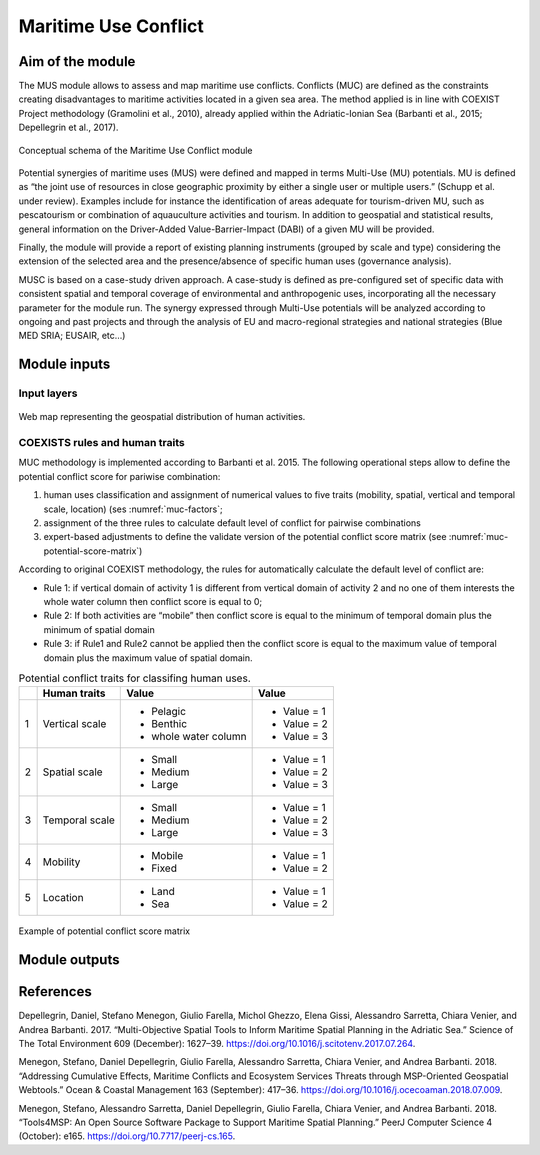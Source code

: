 Maritime Use Conflict
=====================

Aim of the module
-------------------

The MUS module allows to assess and map maritime use conflicts.
Conflicts (MUC) are defined as the constraints creating
disadvantages to maritime activities located in a given sea area. The
method applied is in line with COEXIST Project methodology (Gramolini
et al., 2010), already applied within the Adriatic-Ionian Sea
(Barbanti et al., 2015; Depellegrin et al., 2017).

.. figure:: images/muc_conceptual_schema.png
   :alt: MUC conceptual schema
   :align: center
   :name: muc-conceptual-schema

   Conceptual schema of the Maritime Use Conflict module

Potential synergies of maritime uses (MUS) were defined and mapped in
terms Multi-Use (MU) potentials. MU is defined as “the joint use of
resources in close geographic proximity by either a single user or
multiple users.” (Schupp et al. under review). Examples include for
instance the identification of areas adequate for tourism-driven MU,
such as pescatourism or combination of aquauculture activities and
tourism.  In addition to geospatial and statistical results, general
information on the Driver-Added Value-Barrier-Impact (DABI) of a given
MU will be provided.

Finally, the module will provide a report of existing planning
instruments (grouped by scale and type) considering the extension of
the selected area and the presence/absence of specific human uses
(governance analysis).

MUSC is based on a case-study driven approach. A case-study is defined
as pre-configured set of specific data with consistent spatial and
temporal coverage of environmental and anthropogenic uses,
incorporating all the necessary parameter for the module run.  The
synergy expressed through Multi-Use potentials will be analyzed
according to ongoing and past projects and through the analysis of EU
and macro-regional strategies and national strategies (Blue MED SRIA;
EUSAIR, etc…)


Module inputs
-------------

Input layers
++++++++++++

.. figure:: images/muc_input_layers.png
   :alt: MUC imput layer
   :align: center
   :name: muc-input-layers

   Web map representing the geospatial distribution of human activities.



COEXISTS rules and human traits
+++++++++++++++++++++++++++++++

MUC methodology is implemented according to Barbanti et al. 2015. The following operational steps allow to define
the potential conflict score for pariwise combination:

1. human uses classification and assignment of numerical values to five traits (mobility, spatial, vertical and temporal scale, location) (ses :numref:`muc-factors`;
2. assignment of the three rules to calculate default level of conflict for pairwise combinations
3. expert-based adjustments to define the validate version of the potential conflict score matrix (see :numref:`muc-potential-score-matrix`)

According to original COEXIST methodology, the rules for automatically calculate the default level of conflict are:

- Rule 1: if vertical domain of activity 1 is different from vertical domain of activity 2 and no one of them
  interests the whole water column then conflict score is equal to 0;
- Rule 2: If both activities are “mobile” then conflict score is equal to the minimum of temporal domain plus the
  minimum of spatial domain
- Rule 3: if Rule1 and Rule2 cannot be applied then the conflict score is equal to the maximum value of temporal
  domain plus the maximum value of spatial domain.


.. table:: Potential conflict traits for classifing human uses.
   :widths: auto
   :name: muc-factors

   +---+-------------------------+-------------------------+--------------+
   |   |  Human traits           |  Value                  |  Value       |
   +===+=========================+=========================+==============+
   | 1 | Vertical scale          | - Pelagic               | - Value = 1  |
   |   |                         | - Benthic               | - Value = 2  |
   |   |                         | - whole water column    | - Value = 3  |
   +---+-------------------------+-------------------------+--------------+
   | 2 | Spatial  scale          | - Small                 | - Value = 1  |
   |   |                         | - Medium                | - Value = 2  |
   |   |                         | - Large                 | - Value = 3  |
   +---+-------------------------+-------------------------+--------------+
   | 3 | Temporal scale          | - Small                 | - Value = 1  |
   |   |                         | - Medium                | - Value = 2  |
   |   |                         | - Large                 | - Value = 3  |
   +---+-------------------------+-------------------------+--------------+
   | 4 | Mobility                | - Mobile                | - Value = 1  |
   |   |                         | - Fixed                 | - Value = 2  |
   +---+-------------------------+-------------------------+--------------+
   | 5 | Location                | - Land                  | - Value = 1  |
   |   |                         | - Sea                   | - Value = 2  |
   +---+-------------------------+-------------------------+--------------+


.. figure:: images/muc_potential_score_matrix.png
   :alt: MUC potential score matrix
   :align: center
   :name: muc-potential-score-matrix

   Example of potential conflict score matrix


Module outputs
--------------


References
----------

Depellegrin, Daniel, Stefano Menegon, Giulio Farella, Michol Ghezzo, Elena Gissi, Alessandro Sarretta, Chiara Venier,
and Andrea Barbanti. 2017. “Multi-Objective Spatial Tools to Inform Maritime Spatial Planning in the Adriatic Sea.”
Science of The Total Environment 609 (December): 1627–39. https://doi.org/10.1016/j.scitotenv.2017.07.264.

Menegon, Stefano, Daniel Depellegrin, Giulio Farella, Alessandro Sarretta, Chiara Venier, and Andrea Barbanti. 2018.
“Addressing Cumulative Effects, Maritime Conflicts and Ecosystem Services Threats through MSP-Oriented Geospatial
Webtools.” Ocean & Coastal Management 163 (September): 417–36. https://doi.org/10.1016/j.ocecoaman.2018.07.009.

Menegon, Stefano, Alessandro Sarretta, Daniel Depellegrin, Giulio Farella, Chiara Venier, and Andrea Barbanti. 2018.
“Tools4MSP: An Open Source Software Package to Support Maritime Spatial Planning.” PeerJ Computer Science 4 (October):
e165. https://doi.org/10.7717/peerj-cs.165.
